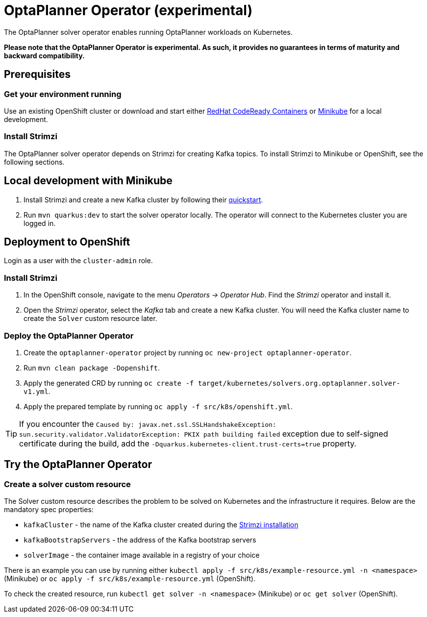 = OptaPlanner Operator (experimental)

The OptaPlanner solver operator enables running OptaPlanner workloads on Kubernetes.

*Please note that the OptaPlanner Operator is experimental. As such, it provides no guarantees
in terms of maturity and backward compatibility.*

== Prerequisites

=== Get your environment running

Use an existing OpenShift cluster or download and start either https://developers.redhat.com/products/codeready-containers/overview[RedHat CodeReady Containers] or https://minikube.sigs.k8s.io/docs/start/[Minikube] for a local development.

=== Install Strimzi

The OptaPlanner solver operator depends on Strimzi for creating Kafka topics. To install Strimzi to Minikube or OpenShift,
see the following sections.

== Local development with Minikube

. Install Strimzi and create a new Kafka cluster by following their https://strimzi.io/quickstarts/[quickstart].
. Run `mvn quarkus:dev` to start the solver operator locally. The operator will connect to the Kubernetes cluster you are logged in.

[#deployToOpenShift]
== Deployment to OpenShift

Login as a user with the `cluster-admin` role.

[#installStrimzi]
=== Install Strimzi

. In the OpenShift console, navigate to the menu _Operators -> Operator Hub_. Find the _Strimzi_ operator and install it.
. Open the _Strimzi_ operator, select the _Kafka_ tab and create a new Kafka cluster. You will need the Kafka cluster name
to create the `Solver` custom resource later.

[#deployOperator]
=== Deploy the OptaPlanner Operator

. Create the `optaplanner-operator` project by running `oc new-project optaplanner-operator`.
. Run `mvn clean package -Dopenshift`.
. Apply the generated CRD by running `oc create -f target/kubernetes/solvers.org.optaplanner.solver-v1.yml`.
. Apply the prepared template by running `oc apply -f src/k8s/openshift.yml`.

TIP: If you encounter the `Caused by: javax.net.ssl.SSLHandshakeException: sun.security.validator.ValidatorException: PKIX path building failed` exception due to self-signed certificate during the build, add the `-Dquarkus.kubernetes-client.trust-certs=true` property.

== Try the OptaPlanner Operator

=== Create a solver custom resource

The Solver custom resource describes the problem to be solved on Kubernetes and the infrastructure it requires.
Below are the mandatory spec properties:

- `kafkaCluster` - the name of the Kafka cluster created during the <<#installStrimzi, Strimzi installation>>
- `kafkaBootstrapServers` - the address of the Kafka bootstrap servers
- `solverImage` - the container image available in a registry of your choice

There is an example you can use by running either `kubectl apply -f src/k8s/example-resource.yml -n <namespace>` (Minikube) or `oc apply -f src/k8s/example-resource.yml` (OpenShift).

To check the created resource, run `kubectl get solver -n <namespace>` (Minikube) or `oc get solver` (OpenShift).
